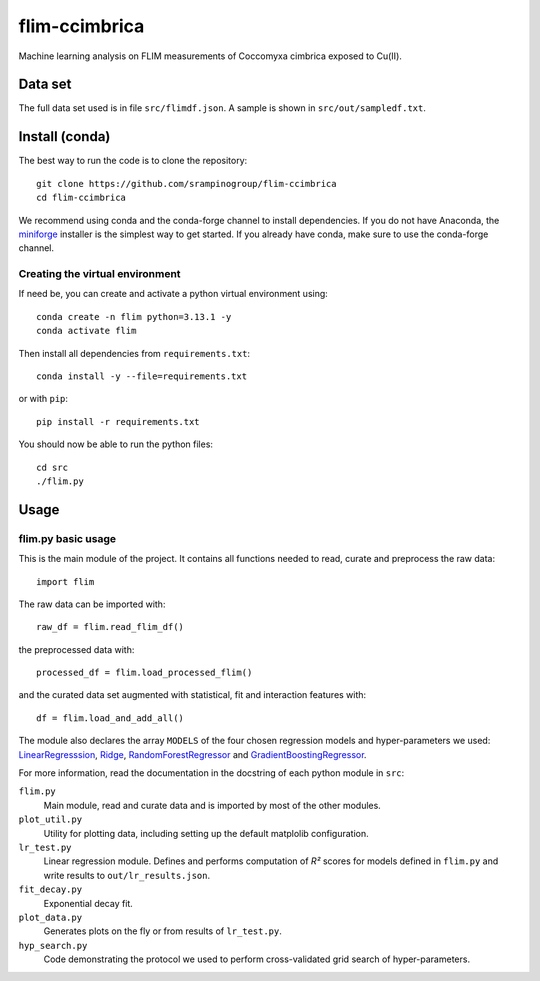 flim-ccimbrica
##############

Machine learning analysis on FLIM measurements of Coccomyxa cimbrica exposed to Cu(II).

Data set
********

The full data set used is in file ``src/flimdf.json``. A sample is
shown in ``src/out/sampledf.txt``.

Install (conda)
***************

The best way to run the code is to clone the repository::

  git clone https://github.com/srampinogroup/flim-ccimbrica
  cd flim-ccimbrica

We recommend using conda and the conda-forge channel to install
dependencies. If you do not have Anaconda, the `miniforge
<https://conda-forge.org/docs/user/introduction/>`_ installer is the
simplest way to get started. If you already have conda, make sure to
use the conda-forge channel.

Creating the virtual environment
================================

If need be, you can create and activate a python virtual environment
using::

  conda create -n flim python=3.13.1 -y
  conda activate flim

Then install all dependencies from ``requirements.txt``::

  conda install -y --file=requirements.txt

or with ``pip``::

  pip install -r requirements.txt

You should now be able to run the python files::

  cd src
  ./flim.py

Usage
*****

flim.py basic usage
===================

This is the main module of the project. It contains all functions
needed to read, curate and preprocess the raw data::

  import flim

The raw data can be imported with::

  raw_df = flim.read_flim_df()

the preprocessed data with::

  processed_df = flim.load_processed_flim()

and the curated data set augmented with statistical, fit and
interaction features with::

  df = flim.load_and_add_all()

The module also declares the array ``MODELS`` of the four chosen
regression models and hyper-parameters we used:
`LinearRegresssion
<https://scikit-learn.org/stable/modules/generated/sklearn.linear_model.LinearRegression.html>`_,
`Ridge
<https://scikit-learn.org/stable/modules/generated/sklearn.linear_model.Ridge.html>`_,
`RandomForestRegressor
<https://scikit-learn.org/stable/modules/generated/sklearn.ensemble.RandomForestRegressor.html>`_
and `GradientBoostingRegressor
<https://scikit-learn.org/stable/modules/generated/sklearn.ensemble.GradientBoostingRegressor.html>`_.

For more information, read the documentation in the docstring of each
python module in ``src``:

``flim.py``
  Main module, read and curate data and is imported by most of the
  other modules.

``plot_util.py``
  Utility for plotting data, including setting up the default
  matplolib configuration.

``lr_test.py``
  Linear regression module. Defines and performs computation of
  *R²* scores for models defined in ``flim.py`` and write
  results to ``out/lr_results.json``.

``fit_decay.py``
  Exponential decay fit.

``plot_data.py``
  Generates plots on the fly or from results of ``lr_test.py``.

``hyp_search.py``
  Code demonstrating the protocol we used to perform cross-validated
  grid search of hyper-parameters.
